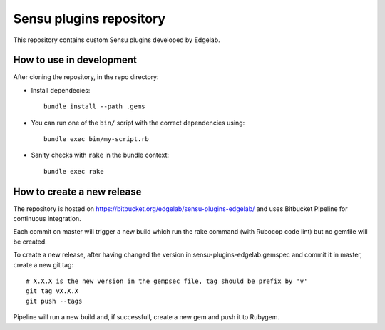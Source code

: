 ========================
Sensu plugins repository
========================

.. |travis-build| image:: https://travis-ci.org/edgelaboratories/sensu-plugins-edgelab.svg?branch=master
.. |rubygems-version| image:: https://badge.fury.io/rb/sensu-plugins-edgelab.svg

|travis-build| |rubygems-version|

This repository contains custom Sensu plugins developed by Edgelab.


How to use in development
=========================

After cloning the repository, in the repo directory:

* Install dependecies::

    bundle install --path .gems

* You can run one of the ``bin/`` script with the correct dependencies using::

    bundle exec bin/my-script.rb

* Sanity checks with ``rake`` in the bundle context::

    bundle exec rake


How to create a new release
===========================

The repository is hosted on https://bitbucket.org/edgelab/sensu-plugins-edgelab/
and uses Bitbucket Pipeline for continuous integration.

Each commit on master will trigger a new build which run the rake command (with Rubocop code lint)
but no gemfile will be created.

To create a new release, after having changed the version in sensu-plugins-edgelab.gemspec and commit it in master,
create a new git tag::

    # X.X.X is the new version in the gempsec file, tag should be prefix by 'v'
    git tag vX.X.X 
    git push --tags

Pipeline will run a new build and, if successfull, create a new gem and push it to Rubygem.
